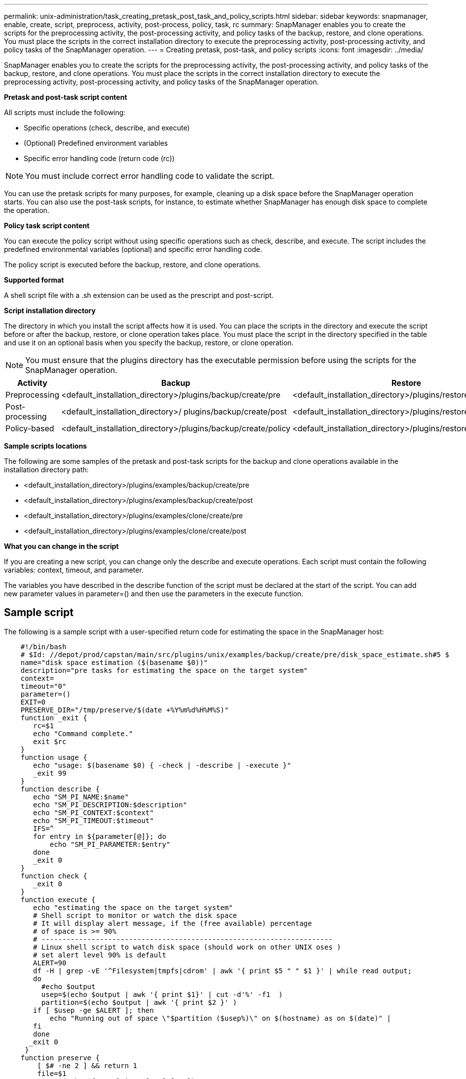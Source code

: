 ---
permalink: unix-administration/task_creating_pretask_post_task_and_policy_scripts.html
sidebar: sidebar
keywords: snapmanager, enable, create, script, preprocess, activity, post-process, policy, task, rc
summary: SnapManager enables you to create the scripts for the preprocessing activity, the post-processing activity, and policy tasks of the backup, restore, and clone operations. You must place the scripts in the correct installation directory to execute the preprocessing activity, post-processing activity, and policy tasks of the SnapManager operation.
---
= Creating pretask, post-task, and policy scripts
:icons: font
:imagesdir: ../media/

[.lead]
SnapManager enables you to create the scripts for the preprocessing activity, the post-processing activity, and policy tasks of the backup, restore, and clone operations. You must place the scripts in the correct installation directory to execute the preprocessing activity, post-processing activity, and policy tasks of the SnapManager operation.

*Pretask and post-task script content*

All scripts must include the following:

* Specific operations (check, describe, and execute)
* (Optional) Predefined environment variables
* Specific error handling code (return code (rc))

NOTE: You must include correct error handling code to validate the script.

You can use the pretask scripts for many purposes, for example, cleaning up a disk space before the SnapManager operation starts. You can also use the post-task scripts, for instance, to estimate whether SnapManager has enough disk space to complete the operation.

*Policy task script content*

You can execute the policy script without using specific operations such as check, describe, and execute. The script includes the predefined environmental variables (optional) and specific error handling code.

The policy script is executed before the backup, restore, and clone operations.

*Supported format*

A shell script file with a .sh extension can be used as the prescript and post-script.

*Script installation directory*

The directory in which you install the script affects how it is used. You can place the scripts in the directory and execute the script before or after the backup, restore, or clone operation takes place. You must place the script in the directory specified in the table and use it on an optional basis when you specify the backup, restore, or clone operation.

NOTE: You must ensure that the plugins directory has the executable permission before using the scripts for the SnapManager operation.

[options="header"]
|===
| Activity| Backup| Restore| Clone
a|
Preprocessing
a|
<default_installation_directory>/plugins/backup/create/pre
a|
<default_installation_directory>/plugins/restore/create/pre
a|
<default_installation_directory>/plugins/clone/create/pre
a|
Post-processing
a|
<default_installation_directory>/ plugins/backup/create/post
a|
<default_installation_directory>/plugins/restore/create/post
a|
<default_installation_directory>/plugins/clone/create/post
a|
Policy-based
a|
<default_installation_directory>/plugins/backup/create/policy
a|
<default_installation_directory>/plugins/restore/create/policy
a|
<default_installation_directory>/plugins/clone/create/policy
|===
*Sample scripts locations*

The following are some samples of the pretask and post-task scripts for the backup and clone operations available in the installation directory path:

* <default_installation_directory>/plugins/examples/backup/create/pre
* <default_installation_directory>/plugins/examples/backup/create/post
* <default_installation_directory>/plugins/examples/clone/create/pre
* <default_installation_directory>/plugins/examples/clone/create/post

*What you can change in the script*

If you are creating a new script, you can change only the describe and execute operations. Each script must contain the following variables: context, timeout, and parameter.

The variables you have described in the describe function of the script must be declared at the start of the script. You can add new parameter values in parameter=() and then use the parameters in the execute function.

== Sample script

The following is a sample script with a user-specified return code for estimating the space in the SnapManager host:

----

    #!/bin/bash
    # $Id: //depot/prod/capstan/main/src/plugins/unix/examples/backup/create/pre/disk_space_estimate.sh#5 $
    name="disk space estimation ($(basename $0))"
    description="pre tasks for estimating the space on the target system"
    context=
    timeout="0"
    parameter=()
    EXIT=0
    PRESERVE_DIR="/tmp/preserve/$(date +%Y%m%d%H%M%S)"
    function _exit {
       rc=$1
       echo "Command complete."
       exit $rc
    }
    function usage {
       echo "usage: $(basename $0) { -check | -describe | -execute }"
       _exit 99
    }
    function describe {
       echo "SM_PI_NAME:$name"
       echo "SM_PI_DESCRIPTION:$description"
       echo "SM_PI_CONTEXT:$context"
       echo "SM_PI_TIMEOUT:$timeout"
       IFS=^
       for entry in ${parameter[@]}; do
           echo "SM_PI_PARAMETER:$entry"
       done
       _exit 0
    }
    function check {
       _exit 0
    }
    function execute {
       echo "estimating the space on the target system"
       # Shell script to monitor or watch the disk space
       # It will display alert message, if the (free available) percentage
       # of space is >= 90%
       # ----------------------------------------------------------------------
       # Linux shell script to watch disk space (should work on other UNIX oses )
       # set alert level 90% is default
       ALERT=90
       df -H | grep -vE '^Filesystem|tmpfs|cdrom' | awk '{ print $5 " " $1 }' | while read output;
       do
         #echo $output
         usep=$(echo $output | awk '{ print $1}' | cut -d'%' -f1  )
         partition=$(echo $output | awk '{ print $2 }' )
       if [ $usep -ge $ALERT ]; then
           echo "Running out of space \"$partition ($usep%)\" on $(hostname) as on $(date)" |
       fi
       done
      _exit 0
     }
    function preserve {
        [ $# -ne 2 ] && return 1
        file=$1
        save=$(echo ${2:0:1} | tr [a-z] [A-Z])
        [ "$save" == "Y" ] || return 0
        if [ ! -d "$PRESERVE_DIR" ] ; then
           mkdir -p "$PRESERVE_DIR"
           if [ $? -ne 0 ] ; then
               echo "could not create directory [$PRESERVE_DIR]"
               return 1
           fi
        fi
        if [ -e "$file" ] ; then
            mv "$file" "$PRESERVE_DIR/."
        fi
        return $?
    }
    case $(echo $1 | tr [A-Z] [a-z]) in
        -check)    check
                  ;;
        -execute)  execute
                  ;;
        -describe) describe
                  ;;
     *)         echo "unknown option $1"
              usage
              ;;
     esac
----
